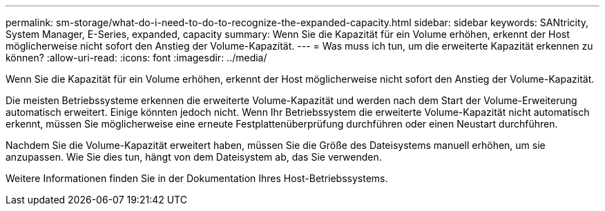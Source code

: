 ---
permalink: sm-storage/what-do-i-need-to-do-to-recognize-the-expanded-capacity.html 
sidebar: sidebar 
keywords: SANtricity, System Manager, E-Series, expanded, capacity 
summary: Wenn Sie die Kapazität für ein Volume erhöhen, erkennt der Host möglicherweise nicht sofort den Anstieg der Volume-Kapazität. 
---
= Was muss ich tun, um die erweiterte Kapazität erkennen zu können?
:allow-uri-read: 
:icons: font
:imagesdir: ../media/


[role="lead"]
Wenn Sie die Kapazität für ein Volume erhöhen, erkennt der Host möglicherweise nicht sofort den Anstieg der Volume-Kapazität.

Die meisten Betriebssysteme erkennen die erweiterte Volume-Kapazität und werden nach dem Start der Volume-Erweiterung automatisch erweitert. Einige könnten jedoch nicht. Wenn Ihr Betriebssystem die erweiterte Volume-Kapazität nicht automatisch erkennt, müssen Sie möglicherweise eine erneute Festplattenüberprüfung durchführen oder einen Neustart durchführen.

Nachdem Sie die Volume-Kapazität erweitert haben, müssen Sie die Größe des Dateisystems manuell erhöhen, um sie anzupassen. Wie Sie dies tun, hängt von dem Dateisystem ab, das Sie verwenden.

Weitere Informationen finden Sie in der Dokumentation Ihres Host-Betriebssystems.
